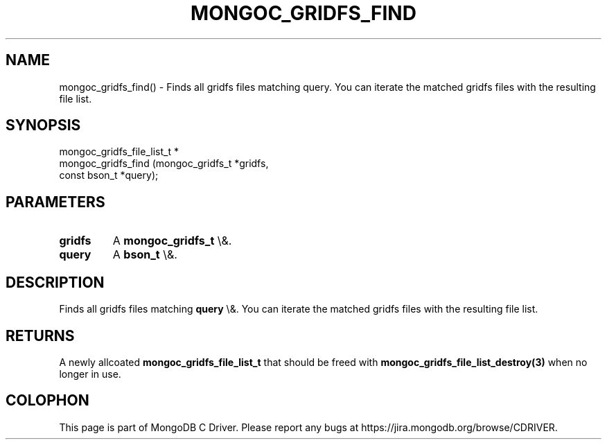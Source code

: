 .\" This manpage is Copyright (C) 2016 MongoDB, Inc.
.\" 
.\" Permission is granted to copy, distribute and/or modify this document
.\" under the terms of the GNU Free Documentation License, Version 1.3
.\" or any later version published by the Free Software Foundation;
.\" with no Invariant Sections, no Front-Cover Texts, and no Back-Cover Texts.
.\" A copy of the license is included in the section entitled "GNU
.\" Free Documentation License".
.\" 
.TH "MONGOC_GRIDFS_FIND" "3" "2016\(hy03\(hy16" "MongoDB C Driver"
.SH NAME
mongoc_gridfs_find() \- Finds all gridfs files matching query. You can iterate the matched gridfs files with the resulting file list.
.SH "SYNOPSIS"

.nf
.nf
mongoc_gridfs_file_list_t *
mongoc_gridfs_find (mongoc_gridfs_t *gridfs,
                    const bson_t    *query);
.fi
.fi

.SH "PARAMETERS"

.TP
.B
gridfs
A
.B mongoc_gridfs_t
\e&.
.LP
.TP
.B
query
A
.B bson_t
\e&.
.LP

.SH "DESCRIPTION"

Finds all gridfs files matching
.B query
\e&. You can iterate the matched gridfs files with the resulting file list.

.SH "RETURNS"

A newly allcoated
.B mongoc_gridfs_file_list_t
that should be freed with
.B mongoc_gridfs_file_list_destroy(3)
when no longer in use.


.B
.SH COLOPHON
This page is part of MongoDB C Driver.
Please report any bugs at https://jira.mongodb.org/browse/CDRIVER.